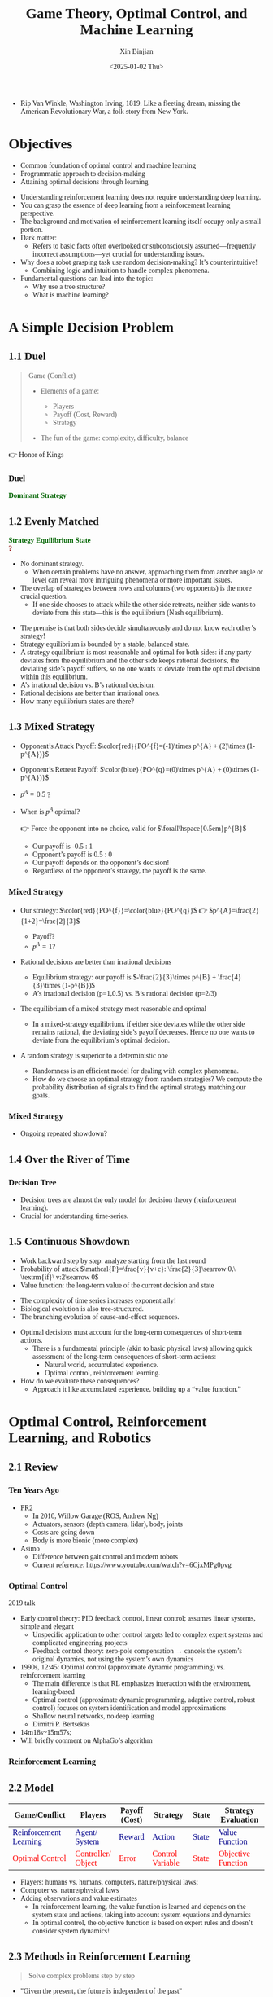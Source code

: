 :PROPERTIES:
:ID:       a52aa49d-d9d0-4b3f-ba2b-d5eced50e7c6
:END:
#+title: Game Theory, Optimal Control, and Machine Learning
#+AUTHOR: Xin Binjian
#+CREATOR: Xin Binjian
#+DATE:<2025-01-02 Thu>
#+STARTUP: latexpreview
#+OPTIONS: tex:t
#+OPTIONS: ^:{}
#+bind: org-export-publishing-directory "./exports"
#+DOWNLOAD_IMAGE_DIR:  '~/.org.d/mode/img'
#+OPTIONS: reveal_center:t reveal_progress:t reveal_history:t reveal_control:t
#+OPTIONS: reveal_mathjax:t reveal_rolling_links:t reveal_keyboard:t reveal_overview:t num:nil
#+REVEAL_MATHJAX_URL: https://cdnjs.cloudflare.com/ajax/libs/mathjax/3.2.2/es5/tex-svg-full.js
#+OPTIONS: reveal_width:1200 reveal_height:800
#+OPTIONS: toc:1
#+REVEAL_INIT_OPTIONS: transition: 'cube'
#+REVEAL_MARGIN: 0.005
#+REVEAL_MIN_SCALE: 0.01
#+REVEAL_MAX_SCALE: 2.5
#+REVEAL_THEME: sky
#+REVEAL_HLEVEL: 1
#+REVEAL_EXTRA_CSS: ./templates/drl101.css
#+REVEAL_PLUGINS: (highlight notes)
#+REVEAL_TITLE_SLIDE: ./templates/title_drl101_en.html
#+HTML_HEAD_EXTRA: <style> .figure p {text-align: center;}</style>
#+HTML_HEAD_EXTRA: <style>*{font-family: "LXGW WenKai Mono" !important}</style>
#+macro: color @@html:<font color="$1">$2</font>@@
#+MACRO: a @@html: <span class="fragment" data-fragment-index="$2">$1</span>@@
#+BEGIN_NOTES
  - Rip Van Winkle, Washington Irving, 1819. Like a fleeting dream, missing the American Revolutionary War, a folk story from New York.
#+END_NOTES

* Objectives

#+ATTR_REVEAL: :frag (appear)
- Common foundation of optimal control and machine learning
- Programmatic approach to decision-making
- Attaining optimal decisions through learning

#+BEGIN_NOTES
- Understanding reinforcement learning does not require understanding deep learning.
- You can grasp the essence of deep learning from a reinforcement learning perspective.
- The background and motivation of reinforcement learning itself occupy only a small portion.
- Dark matter:
  - Refers to basic facts often overlooked or subconsciously assumed—frequently incorrect assumptions—yet crucial for understanding issues.
- Why does a robot grasping task use random decision-making? It’s counterintuitive!
  - Combining logic and intuition to handle complex phenomena.
- Fundamental questions can lead into the topic:
  - Why use a tree structure?
  - What is machine learning?
#+END_NOTES

* A Simple Decision Problem
** 1.1 Duel

#+begin_quote
Game (Conflict)
#+ATTR_REVEAL: :frag (appear)
- Elements of a game:
  #+ATTR_REVEAL: :frag (appear)
  - Players
  - Payoff (Cost, Reward)
  - Strategy
- The fun of the game: complexity, difficulty, balance

#+end_quote

#+BEGIN_NOTES
  👉 Honor of Kings
#+END_NOTES

*** Duel
:PROPERTIES:
:REVEAL_DATA_TRANSITION: 'cube-in cube-out'
:END:

@@html:<div class="r-stack">@@
        @@html:<img class="fragment fade-out" data-fragment-index="0" src="img/drl101/dominated_fight_en.png" />@@
        @@html:<img class="fragment current-visible" data-fragment-index="0" src="img/drl101/dominated_fight0_en.png" />@@
        @@html:<img class="fragment current-visible" data-fragment-index="1" src="img/drl101/dominated_fight1_en.png" />@@
        @@html:<img class="fragment" data-fragment-index="2" src="img/drl101/dominated_fight2_en.png" />@@
@@html:</div>@@
@@html:<span class="fragment"; style="color:darkgreen; font-weight:bold"; data-fragment-index="2">@@Dominant Strategy@@html:</span>@@

#+BEGIN_COMMENT

@@html:<div style="text-align: center;">@@
@@html:<span class+"fragment fade-in"; data-fragment-index="3">@@
@@html:<span style="color:darkgreen;font-weight:bold;">优势策略</span>@@
@@html:</span>@@
@@html:</div>@@

@@html:<span class="fragment fade-in“; style="color:#0000FF; font-weight:bold"; data-fragment-index="2">@@优势策略@@html:</span>@@

 *** 对决
:PROPERTIES:
:REVEAL_DATA_TRANSITION: 'cube-in cube-out'
:END:
#+CAPTION[对决]:
#+NAME: 对决
#+ATTR_HTML: :alt  :title 对决 width 800px  :align right
#+attr_org: :width 600px
#+begin_src dot :file img/_generated/dominated_fight_en.png
digraph G {
    node1l [shape=none, margin=0, fontname="LXGW WenKai Mono", label=<
        <TABLE BORDER="0" CELLBORDER="0" CELLSPACING="0" CELLPADDING="0" WIDTH="300" HEIGHT="300">
            <TR>
                <TD WIDTH="100" HEIGHT="100" BGCOLOR="None"></TD>
                <TD WIDTH="100" HEIGHT="100" BGCOLOR="None">fight</TD>
                <TD WIDTH="100" HEIGHT="100" BGCOLOR="None">quit</TD>
            </TR>
            <TR>
                <TD WIDTH="100" HEIGHT="100" BGCOLOR="None">fight</TD>
                <TD WIDTH="100" HEIGHT="100" BORDER="1">1,-1</TD>
                <TD WIDTH="100" HEIGHT="100" BORDER="1">2,0</TD>
            </TR>
            <TR>
                <TD WIDTH="100" HEIGHT="100" BGCOLOR="None">quit</TD>
                <TD WIDTH="100" HEIGHT="100" BORDER="1">0,1</TD>
                <TD WIDTH="100" HEIGHT="100" BORDER="1">0,0</TD>
            </TR>
        </TABLE>
    >];
}
#+end_src

#+ATTR_REVEAL: :frag (appear)V
#+RESULTS[2449c2a972a9cacdd64c521f3637d10264d15bf1]: 对决
[[file:img/_generated/dominated_fight_en.png]]

#+BEGIN_NOTES
- 玩家:我方-横向-A;对手-纵向-B
- 策略:fight,quit
- 收益:左侧我方,右侧对手
- 代价:-1,奖励2
#+END_NOTES

 *** 对决
:PROPERTIES:
:REVEAL_DATA_TRANSITION: 'none'
:END:


#+CAPTION[对决0]:
#+NAME: 对决0
#+ATTR_HTML: :alt  :title 对决0 width 800px  :align right
#+attr_org: :width 600px
#+begin_src dot :file img/_generated/dominated_fight0_en.png
digraph G {
    node1 [shape=none, margin=0, fontname="LXGW WenKai Mono", label=<
        <TABLE BORDER="0" CELLBORDER="0" CELLSPACING="0" CELLPADDING="0" WIDTH="300" HEIGHT="300">
            <TR>
                <TD WIDTH="100" HEIGHT="100" BGCOLOR="None"></TD>
                <TD WIDTH="100" HEIGHT="100" BGCOLOR="None">fight</TD>
                <TD WIDTH="100" HEIGHT="100" BGCOLOR="None">quit</TD>
            </TR>
            <TR>
                <TD WIDTH="100" HEIGHT="100" BGCOLOR="None">fight</TD>
                <TD WIDTH="100" HEIGHT="100" BORDER="1">1,-1</TD>
                <TD WIDTH="100" HEIGHT="100" BORDER="1">2,<u><FONT COLOR="red">0</FONT></u></TD>
            </TR>
            <TR>
                <TD WIDTH="100" HEIGHT="100" BGCOLOR="None">quit</TD>
                <TD WIDTH="100" HEIGHT="100" BORDER="1">0,<u><FONT COLOR="red">1</FONT></u></TD>
                <TD WIDTH="100" HEIGHT="100" BORDER="1">0,0</TD>
            </TR>
        </TABLE>
    >];
}
#+end_src

#+RESULTS: 对决0
[[file:img/_generated/dominated_fight0.png]]


 *** 对决
:PROPERTIES:
:REVEAL_DATA_TRANSITION: 'none'
:END:

#+CAPTION[对决1]:
#+NAME: 对决1
#+ATTR_HTML: :alt  :title 对决1 width 800px  :align right
#+attr_org: :width 600px
#+begin_src dot :file img/_generated/dominated_fight1_en.png
digraph G {
    node1 [shape=none, margin=0, fontname="LXGW WenKai Mono", label=<
        <TABLE BORDER="0" CELLBORDER="0" CELLSPACING="0" CELLPADDING="0" WIDTH="300" HEIGHT="300">
            <TR>
                <TD WIDTH="100" HEIGHT="100" BGCOLOR="None"></TD>
                <TD WIDTH="100" HEIGHT="100" BGCOLOR="None">fight</TD>
                <TD WIDTH="100" HEIGHT="100" BGCOLOR="None">quit</TD>
            </TR>
            <TR>
                <TD WIDTH="100" HEIGHT="100" BGCOLOR="None">fight</TD>
                <TD WIDTH="100" HEIGHT="100" BORDER="1"><u><FONT COLOR="darkgreen">1</FONT></u>,-1</TD>
                <TD WIDTH="100" HEIGHT="100" BORDER="1"><u><FONT COLOR="darkgreen">2</FONT></u>,<u><FONT COLOR="red">0</FONT></u></TD>
            </TR>
            <TR>
                <TD WIDTH="100" HEIGHT="100" BGCOLOR="None">quit</TD>
                <TD WIDTH="100" HEIGHT="100" BORDER="1">0,<u><FONT COLOR="red">1</FONT></u></TD>
                <TD WIDTH="100" HEIGHT="100" BORDER="1">0,0</TD>
            </TR>
        </TABLE>
    >];
}
#+end_src

#+RESULTS: 对决1
[[file:img/_generated/dominated_fight1_en.png]]

 *** 优势策略
:PROPERTIES:
:REVEAL_DATA_TRANSITION: 'none'
:END:

#+CAPTION[对决2]:
#+NAME: 对决2
#+ATTR_HTML: :alt  :title 对决2 width 800px  :align right
#+attr_org: :width 600px
#+begin_src dot :file img/_generated/dominated_fight2_en.png :cache yes
digraph G {
    node1 [shape=none, margin=0, fontname="LXGW WenKai Mono", label=<
        <TABLE BORDER="0" CELLBORDER="0" CELLSPACING="0" CELLPADDING="0" WIDTH="300" HEIGHT="300">
            <TR>
                <TD WIDTH="100" HEIGHT="100" BGCOLOR="None"></TD>
                <TD WIDTH="100" HEIGHT="100" BGCOLOR="None">fight</TD>
                <TD WIDTH="100" HEIGHT="100" BGCOLOR="None">quit</TD>
            </TR>
            <TR>
                <TD WIDTH="100" HEIGHT="100" BGCOLOR="None"><u><font color="darkgreen">fight</font></u></TD>
                <TD WIDTH="100" HEIGHT="100" BGCOLOR="lightgreen" BORDER="1"><u><FONT COLOR="darkgreen">1</FONT></u>,-1</TD>
                <TD WIDTH="100" HEIGHT="100" BGCOLOR="lightgreen" BORDER="1"><u><FONT COLOR="darkgreen">2</FONT></u>,<u><FONT COLOR="red">0</FONT></u></TD>
            </TR>
            <TR>
                <TD WIDTH="100" HEIGHT="100" BGCOLOR="None">quit</TD>
                <TD WIDTH="100" HEIGHT="100" BORDER="1">0,<u><FONT COLOR="red">1</FONT></u></TD>
                <TD WIDTH="100" HEIGHT="100" BORDER="1">0,0</TD>
            </TR>
        </TABLE>
    >];
}
#+end_src
#+RESULTS[addb2dfd97f146f2402e5e559581020c7d5b3d18]: 对决2
[[file:img/_generated/dominated_fight2_en.png]]

#+end_comment

** 1.2 Evenly Matched
:PROPERTIES:
:REVEAL_DATA_TRANSITION: 'cube-in cube-out'
:END:

@@html:<div class="r-stack">@@
        @@html:<img class="fragment fade-out data-fragment-index="0" src="img/drl101/ne_en.png" />@@
        @@html:<img class="fragment current-visible" data-fragment-index="0" src="img/drl101/ne1_en.png" />@@
        @@html:<img class="fragment current-visible" data-fragment-index="1" src="img/drl101/ne2_en.png" />@@
        @@html:<img class="fragment" data-fragment-index="2" src="img/drl101/ne3_en.png" />@@
        @@html:<img class="fragment" data-fragment-index="4" src="img/drl101/mixed1_en.png" style="height:400px" />@@
@@html:</div>@@
@@html:<span class="fragment"; style="color:darkgreen; font-weight:bold"; data-fragment-index="2">@@Strategy Equilibrium State@@html:</span>@@
@@html:<div class="fragment"; style="color:darkred; font-weight:bold"; data-fragment-index="3">@@?@@html:</div>@@

#+BEGIN_NOTES
- No dominant strategy.
  - When certain problems have no answer, approaching them from another angle or level can reveal more intriguing phenomena or more important issues.
- The overlap of strategies between rows and columns (two opponents) is the more crucial question.
  - If one side chooses to attack while the other side retreats, neither side wants to deviate from this state—this is the equilibrium (Nash equilibrium).
#+END_NOTES

#+BEGIN_NOTES
- The premise is that both sides decide simultaneously and do not know each other’s strategy!
- Strategy equilibrium is bounded by a stable, balanced state.
- A strategy equilibrium is most reasonable and optimal for both sides: if any party deviates from the equilibrium and the other side keeps rational decisions, the deviating side’s payoff suffers, so no one wants to deviate from the optimal decision within this equilibrium.
- A’s irrational decision vs. B’s rational decision.
- Rational decisions are better than irrational ones.
- How many equilibrium states are there?
#+END_NOTES

#+begin_comment

 *** 势均力敌
:PROPERTIES:
:REVEAL_DATA_TRANSITION: 'none'
:END:
#+CAPTION[技术进步]: 势均力敌
#+NAME: 势均力敌
#+ATTR_HTML: :alt  :title 势均力敌 width 800px  :align right
#+attr_org: :width 600px
#+begin_src dot :file img/_generated/ne_en.png :cache yes
digraph G {
    node1 [shape=none, margin=0, fontname="LXGW WenKai Mono", label=<
        <TABLE BORDER="0" CELLBORDER="0" CELLSPACING="0" CELLPADDING="0" WIDTH="300" HEIGHT="300">
            <TR>
                <TD WIDTH="100" HEIGHT="100" BGCOLOR="None"></TD>:w;
                <TD WIDTH="100" HEIGHT="100" BGCOLOR="None">fight</TD>
                <TD WIDTH="100" HEIGHT="100" BGCOLOR="None">quit</TD>
            </TR>
            <TR>
                <TD WIDTH="100" HEIGHT="100" BGCOLOR="None">fight</TD>
                <TD WIDTH="100" HEIGHT="100" BORDER="1">-1,-1</TD>
                <TD WIDTH="100" HEIGHT="100" BORDER="1">2,0</TD>
            </TR>
            <TR>
                <TD WIDTH="100" HEIGHT="100" BGCOLOR="None">quit</TD>
                <TD WIDTH="100" HEIGHT="100" BORDER="1">0,2</TD>
                <TD WIDTH="100" HEIGHT="100" BORDER="1">0,0</TD>
            </TR>
        </TABLE>
    >];
}
#+end_src

#+RESULTS[7b778aa5c69ed2026c2fd7acecfcb3a9d1bc5063]: 势均力敌
[[file:img/_generated/ne_en.png]]

 *** 势均力敌
:PROPERTIES:
:REVEAL_DATA_TRANSITION: 'none'
:END:

#+CAPTION[技术进步]: 势均力敌1
#+NAME: 势均力敌1
#+ATTR_HTML: :alt  :title 势均力敌1 width 800px  :align right
#+attr_org: :width 600px
#+begin_src dot :file img/_generated/ne1_en.png :cache yes
digraph G {
    node1 [shape=none, margin=0, fontname="LXGW WenKai Mono", label=<
        <TABLE BORDER="0" CELLBORDER="0" CELLSPACING="0" CELLPADDING="0" WIDTH="300" HEIGHT="300">
            <TR>
                <TD WIDTH="100" HEIGHT="100" BGCOLOR="None"></TD>
                <TD WIDTH="100" HEIGHT="100" BGCOLOR="None">fight</TD>
                <TD WIDTH="100" HEIGHT="100" BGCOLOR="None">quit</TD>
            </TR>
            <TR>
                <TD WIDTH="100" HEIGHT="100" BGCOLOR="None">fight</TD>
                <TD WIDTH="100" HEIGHT="100" BORDER="1">-1,-1</TD>
                <TD WIDTH="100" HEIGHT="100" BORDER="1">2,<u><FONT COLOR="red">0</FONT></u></TD>
            </TR>
            <TR>
                <TD WIDTH="100" HEIGHT="100" BGCOLOR="None">quit</TD>
                <TD WIDTH="100" HEIGHT="100" BORDER="1">0,<u><FONT COLOR="red">2</FONT></u></TD>
                <TD WIDTH="100" HEIGHT="100" BORDER="1">0,0</TD>
            </TR>
        </TABLE>
    >];
}
#+end_src

#+RESULTS[7626c04c7f9bd1a2a8499bc9b74bcdf6b33b866a]: 势均力敌1
[[file:img/_generated/ne1_en.png]]

 *** 势均力敌
:PROPERTIES:
:REVEAL_DATA_TRANSITION: 'none'
:END:

#+CAPTION[技术进步]: 势均力敌2
#+NAME: 势均力敌2
#+ATTR_HTML: :alt  :title 势均力敌2 width 800px  :align right
#+attr_org: :width 600px
#+begin_src dot :file img/_generated/ne2_en.png :cache yes
digraph G {
    node1 [shape=none, margin=0, fontname="LXGW WenKai Mono", label=<
        <TABLE BORDER="0" CELLBORDER="0" CELLSPACING="0" CELLPADDING="0" WIDTH="300" HEIGHT="300">
            <TR>
                <TD WIDTH="100" HEIGHT="100" BGCOLOR="None"></TD>
                <TD WIDTH="100" HEIGHT="100" BGCOLOR="None">fight</TD>
                <TD WIDTH="100" HEIGHT="100" BGCOLOR="None">quit</TD>
            </TR>
            <TR>
                <TD WIDTH="100" HEIGHT="100" BGCOLOR="None">fight</TD>
                <TD WIDTH="100" HEIGHT="100" BORDER="1">-1,-1</TD>
                <TD WIDTH="100" HEIGHT="100" BORDER="1"><u><FONT COLOR="darkgreen">2</FONT></u>,<u><FONT COLOR="red">0</FONT></u></TD>
            </TR>
            <TR>
                <TD WIDTH="100" HEIGHT="100" BGCOLOR="None">quit</TD>
                <TD WIDTH="100" HEIGHT="100" BORDER="1"><u><FONT COLOR="darkgreen">0</FONT></u>,<u><FONT COLOR="red">2</FONT></u></TD>
                <TD WIDTH="100" HEIGHT="100" BORDER="1">0,0</TD>
            </TR>
        </TABLE>
    >];
}
#+end_src

#+RESULTS[f9aa49ca8e5f6d979f3912aa1940b9545020661e]: 势均力敌2
[[file:img/_generated/ne2_en.png]]





 *** 策略均衡
:PROPERTIES:
:REVEAL_DATA_TRANSITION: 'none-in cube-out'
:END:

#+CAPTION[纳什均衡]: 纳什均衡
#+NAME: 势均力敌3
#+ATTR_HTML: :alt  :title 势均力敌3 width 800px  :align right
#+attr_org: :width 600px
#+begin_src dot :file img/_generated/ne3_en.png :cache yes
digraph G {
    node1 [shape=none, margin=0, fontname="LXGW WenKai Mono", label=<
        <TABLE BORDER="0" CELLBORDER="0" CELLSPACING="0" CELLPADDING="0" WIDTH="300" HEIGHT="300">
            <TR>
                <TD WIDTH="100" HEIGHT="100" BGCOLOR="None"></TD>
                <TD WIDTH="100" HEIGHT="100" BGCOLOR="None">fight</TD>
                <TD WIDTH="100" HEIGHT="100" BGCOLOR="None">quit</TD>
            </TR>
            <TR>
                <TD WIDTH="100" HEIGHT="100" BGCOLOR="None">fight</TD>
                <TD WIDTH="100" HEIGHT="100" BORDER="1">-1,-1</TD>
                <TD WIDTH="100" HEIGHT="100" BGCOLOR="lightgreen" BORDER="1"><u><FONT COLOR="darkgreen">2</FONT></u>,<u><FONT COLOR="red">0</FONT></u></TD>
            </TR>
            <TR>
                <TD WIDTH="100" HEIGHT="100" BGCOLOR="None">quit</TD>
                <TD WIDTH="100" HEIGHT="100" BGCOLOR="lightgreen" BORDER="1"><u><FONT COLOR="darkgreen">0</FONT></u>,<u><FONT COLOR="red">2</FONT></u></TD>
                <TD WIDTH="100" HEIGHT="100" BORDER="1">0,0</TD>
            </TR>
        </TABLE>
    >];
}
#+end_src

#+RESULTS[287fa2d2d9ce888e387cae9c6914f0a138e0ede9]: 势均力敌3
[[file:img/_generated/ne3_en.png]]

  #+BEGIN_NOTES
   - 前提条件是同时决策,不知道对方的策略!
   - 策略均衡限于稳定的平衡状态
   - 策略均衡是对双方最合理的最优状态：任何一方偏离均衡状态，而另一方保持理性决策，都会导致偏离方收益受损，所以没有任何一方愿意偏离均衡状态下的最优决策
   - A 非理性决策 vs B 理性决策
   - 理性决策优于非理性决策
  #+END_NOTES

#+end_comment



** 1.3 Mixed Strategy
:PROPERTIES:
:REVEAL_DATA_TRANSITION: 'cube-in none-out'
:END:
#+NAME: Mixed Strategy
#+ATTR_HTML: :alt  :title Mixed Strategy :width 300px  :align center
#+attr_org: :width 300px :align left
[[./img/drl101/mixed1_en.png]]

#+ATTR_REVEAL: :frag (appear)
- Opponent’s Attack Payoff: $\color{red}{PO^{f}=(-1)\times p^{A} + (2)\times (1-p^{A})}$
- Opponent’s Retreat Payoff: $\color{blue}{PO^{q}=(0)\times p^{A} + (0)\times (1-p^{A})}$
- $p^{A}=0.5$ ?
- When is $p^A$ optimal?
  #+ATTR_REVEAL: :frag (appear)
  👉 Force the opponent into no choice, valid for $\forall\hspace{0.5em}p^{B}$

  #+BEGIN_NOTES
  - Our payoff is -0.5 : 1
  - Opponent’s payoff is 0.5 : 0
  - Our payoff depends on the opponent’s decision!
  - Regardless of the opponent’s strategy, the payoff is the same.
  #+END_NOTES

*** Mixed Strategy
:PROPERTIES:
:REVEAL_DATA_TRANSITION: 'none'
:END:

#+ATTR_HTML: :alt  :title Mixed Strategy :width 300px  :align center
#+attr_org: :width 300px :align left
[[./img/drl101/mixed1_en.png]]

#+ATTR_REVEAL: :frag (appear)
- Our strategy: $\color{red}{PO^{f}}=\color{blue}{PO^{q}}$ 👉 $p^{A}=\frac{2}{1+2}=\frac{2}{3}$
  #+ATTR_REVEAL: :frag (appear)
  - Payoff?
  - $p^{A}=1$?
- Rational decisions are better than irrational decisions
  #+BEGIN_NOTES
  - Equilibrium strategy: our payoff is $-\frac{2}{3}\times p^{B} + \frac{4}{3}\times (1-p^{B})$
  - A’s irrational decision (p=1,0.5) vs. B’s rational decision (p=2/3)
  #+END_NOTES
- The equilibrium of a mixed strategy most reasonable and optimal
  #+BEGIN_NOTES
   - In a mixed-strategy equilibrium, if either side deviates while the other side remains rational, the deviating side’s payoff decreases. Hence no one wants to deviate from the equilibrium’s optimal decision.
  #+END_NOTES
- A random strategy is superior to a deterministic one
  #+BEGIN_NOTES
   - Randomness is an efficient model for dealing with complex phenomena.
   - How do we choose an optimal strategy from random strategies? We compute the probability distribution of signals to find the optimal strategy matching our goals.
  #+END_NOTES

*** Mixed Strategy
:PROPERTIES:
:REVEAL_DATA_TRANSITION: 'none-in cube-out'
:END:

#+ATTR_HTML: :alt  :title Mixed Strategy width 300px  :align center
#+attr_org: :width 400px :align left
[[./img/drl101/mixed1_en.png]]

- Ongoing repeated showdown?

** 1.4 Over the River of Time

*** Decision Tree
:PROPERTIES:
:REVEAL_DATA_TRANSITION: 'cube-in none-out'
:END:
#+REVEAL_HTML: <div class="gridded_frame_with_columns">
     #+REVEAL_HTML: <div class="one_of_2_columns">
        @@html:<div class="r-stack">@@
         @@html:<img class="fragment fade-out data-fragment-index="0" src="img/drl101/mixed1_en.png" />@@
         @@html:<img class="fragment current-visible" data-fragment-index="0" src="img/drl101/flat_tree.png" />@@
         @@html:<img class="fragment" data-fragment-index="1" src="img/drl101/flat_tree2.png" />@@
        @@html:</div>@@
     #+REVEAL_HTML: </div>
     #+REVEAL_HTML: <div class="one_of_2_columns">
        @@html:<div class="r-stack">@@
         @@html:<img class="fragment fade-out data-fragment-index="2" src="img/drl101/tree.png" />@@
         @@html:<img class="fragment" data-fragment-index="2" src="img/drl101/flat_tree3.png" />@@
        @@html:</div>@@
     #+REVEAL_HTML: </div>
#+REVEAL_HTML: </div>

#+BEGIN_NOTES
- Decision trees are almost the only model for decision theory (reinforcement learning).
- Crucial for understanding time-series.
#+END_NOTES

** 1.5 Continuous Showdown
:PROPERTIES:
:REVEAL_DATA_TRANSITION: 'none-in cube-out'
:END:

@@html:<div class="r-stack">@@
        @@html:<img class="fragment fade-out data-fragment-index="0" src="img/drl101/tree21.png" />@@
        @@html:<img class="fragment current-visible" data-fragment-index="0" src="img/drl101/tree3.png" />@@
        @@html:<img class="fragment" data-fragment-index="1" src="img/drl101/tree4.png" />@@
@@html:</div>@@

#+ATTR_REVEAL: :frag (appear)
- Work backward step by step: analyze starting from the last round
- Probability of attack $\mathcal{P}=\frac{v}{v+c}: \frac{2}{3}\searrow 0,\ \textrm{if}\ v:2\searrow 0$
- Value function: the long-term value of the current decision and state

#+BEGIN_NOTES
- The complexity of time series increases exponentially!
- Biological evolution is also tree-structured.
- The branching evolution of cause-and-effect sequences.
#+END_NOTES

#+BEGIN_NOTES
- Optimal decisions must account for the long-term consequences of short-term actions.
  - There is a fundamental principle (akin to basic physical laws) allowing quick assessment of the long-term consequences of short-term actions:
    - Natural world, accumulated experience.
    - Optimal control, reinforcement learning.
- How do we evaluate these consequences?
  - Approach it like accumulated experience, building up a “value function.”
#+END_NOTES


* Optimal Control, Reinforcement Learning, and Robotics
** 2.1 Review
*** Ten Years Ago

#+REVEAL_HTML: <div class="gridded_frame_with_columns">
     #+REVEAL_HTML: <div class="one_of_2_columns">
        #+attr_org: :width 300px :align left
        #+REVEAL_HTML: <iframe title="PR2" width="600" height="450" src="https://www.youtube.com/embed/gYqfa-YtvW4" frameborder="0" allow="fullscreen; autoplay" allowfullscreen muted></iframe>
        #+REVEAL_HTML: <figcaption>PR2</figcatption>
     #+REVEAL_HTML: </div>
     #+REVEAL_HTML: <div class="one_of_2_columns">
        #+attr_org: :width 300px :align left
        #+REVEAL_HTML: <iframe title="ASIMO" width="600" height="450" src="https://www.youtube.com/embed/xjXUyLAHR1E" frameborder="0" allow="fullscreen; autoplay" allowfullscreen muted></iframe>
        #+REVEAL_HTML: <figcaption>ASIMO</figcatption>
     #+REVEAL_HTML: </div>
#+REVEAL_HTML: </div>

#+BEGIN_NOTES
- PR2
  - In 2010, Willow Garage (ROS, Andrew Ng)
  - Actuators, sensors (depth camera, lidar), body, joints
  - Costs are going down
  - Body is more bionic (more complex)
- Asimo
  - Difference between gait control and modern robots
  - Current reference: https://www.youtube.com/watch?v=6CjxMPg0pvg
#+END_NOTES

*** Optimal Control

#+REVEAL_HTML: <iframe width="1024" height="576" src="https://www.youtube.com/embed/OmpzeWym7HQ#t=12m45s" frameborder="0" allow="fullscreen; autoplay" allowfullscreen muted></iframe>
#+REVEAL_HTML: <figcaption>John Tsitsiklis (OG)</figcatption>
#+BEGIN_NOTES
2019 talk
- Early control theory: PID feedback control, linear control; assumes linear systems, simple and elegant
  - Unspecific application to other control targets led to complex expert systems and complicated engineering projects
  - Feedback control theory: zero-pole compensation → cancels the system’s original dynamics, not using the system’s own dynamics
- 1990s, 12:45: Optimal control (approximate dynamic programming) vs. reinforcement learning
  - The main difference is that RL emphasizes interaction with the environment, learning-based
  - Optimal control (approximate dynamic programming, adaptive control, robust control) focuses on system identification and model approximations
  - Shallow neural networks, no deep learning
  - Dimitri P. Bertsekas
- 14m18s~15m57s;
- Will briefly comment on AlphaGo’s algorithm
#+END_NOTES

*** Reinforcement Learning
#+REVEAL_HTML: <div class="gridded_frame_with_columns">
     #+REVEAL_HTML: <div class="one_of_2_columns">
        #+ATTR_HTML: :alt  :title Year_Of_RL width 400px  :align center
        #+attr_org: :width 300px :align left
        [[./img/drl101/jim_fan.png]]
        #+REVEAL_HTML: <figcaption>2025: The Year of Reinforcement Learning</figcatption>
     #+REVEAL_HTML: </div>
     #+REVEAL_HTML: <div class="one_of_2_columns">
        #+ATTR_HTML: :alt  :title R1 width 400px  :align center
        #+attr_org: :width 300px :align left
        [[./img/drl101/deepseek_r1_arxiv.png]]
        #+REVEAL_HTML: <figcaption>DeepSeek R1</figcatption>
     #+REVEAL_HTML: </div>
#+REVEAL_HTML: </div>

** 2.2 Model
#+ATTR_HTML: :border 2 :class noboldheader
| Game/Conflict                                       | @@html:Players@@                                          | Payoff @@html:<br>@@(Cost)                           | Strategy                                          | State                                            | Strategy Evaluation                                                      |
|-----------------------------------------------------|-----------------------------------------------------------|------------------------------------------------------|----------------------------------------------------|--------------------------------------------------|-------------------------------------------------------------------------|
| {{{a(<font color=darkblue>Reinforcement Learning</font>,1)}}} | {{{a(<font color=darkblue>Agent/<br>System</font>,1)}}} | {{{a(<font color=darkblue>Reward</font>,1)}}} | {{{a(<font color=darkblue>Action</font>,1)}}}     | {{{a(<font color=darkblue>State</font>,1)}}}     | {{{a(<font color=darkblue>Value Function</font>,1)}}}          |
| {{{a(<font color=red>Optimal Control</font>,2)}}}             | {{{a(<font color=red>Controller/<br>Object</font>,2)}}}  | {{{a(<font color=red>Error</font>,2)}}}    | {{{a(<font color=red>Control Variable</font>,2)}}} | {{{a(<font color=red>State</font>,2)}}}          | {{{a(<font color=red>Objective Function</font>,2)}}}                  |

#+BEGIN_NOTES
  - Players: humans vs. humans, computers, nature/physical laws;
  - Computer vs. nature/physical laws
  - Adding observations and value estimates
    - In reinforcement learning, the value function is learned and depends on the system state and actions, taking into account system equations and dynamics
    - In optimal control, the objective function is based on expert rules and doesn’t consider system dynamics!
#+END_NOTES

#+ATTR_REVEAL: :frag (appear)
#+attr_html: :alt :title Reinforcement Learning Model :width 750pix :align center
#+NAME: Reinforcement Learning Model
#+attr_org: :width 300px :align left
[[./img/drl101/rl_model_en.png]]

** 2.3 Methods in Reinforcement Learning
#+ATTR_REVEAL: :frag (appear)
#+begin_quote
Solve complex problems step by step
#+end_quote
  #+ATTR_REVEAL: :frag (appear)
  - "Given the present, the future is independent of the past"
    #+ATTR_REVEAL: :frag (appear)
    👉 Markov Decision Process
  - Complex problems can be decomposed into subproblems
    #+ATTR_REVEAL: :frag (appear)
    👉 Dynamic Programming
  - Estimate the values of states and actions from fragmented experiences
    #+ATTR_REVEAL: :frag (appear)
    👉 Bellman Equation
#+BEGIN_NOTES
  - Understanding the concept is more important than memorizing its name
  - Dynamic programming is the mainstream classical concept and the foundation of optimal control
  - The shortest path from A to B can be divided into two stages, A to C and C to B: if the path from C to B is shortest, then you only need to solve the subproblem from A to C!
#+END_NOTES

*** Rational Decision Making
#+ATTR_REVEAL: :frag (appear)
#+begin_quote
- Algorithms embody rational decision making
- Rational decisions serve as a counterstrategy against irrational decisions
#+end_quote

#+BEGIN_NOTES
  - AlphaGo is very hard to beat; humans are hard to beat by machines: perfect memory, pure rationality, efficient execution, and replicable behavior
  - There is no predetermined purpose
  - Jeff Hinton’s warning
  - Originally, reinforcement learning was a relatively obscure area in AI; its biggest difference from optimal control is the incorporation of learning.
    - Why has it become mainstream in AI and robotics since 2016? --> Deep Learning.
    - How to combine the two? Sampling! Learning from fragmented experiences.
#+END_NOTES

** 2.4 Learning from Fragmented Experiences

*** Random Sampling
:PROPERTIES:
:REVEAL_DATA_TRANSITION: 'cube-in cube-out'
:END:

@@html:<div class="r-stack">@@
        @@html:<img class="fragment fade-out" data-fragment-index="0" src="img/drl101/tree_sample0.png" />@@
        @@html:<img class="fragment current-visible" data-fragment-index="0" src="img/drl101/tree_sample.png" />@@
        @@html:<img class="fragment current-visible" data-fragment-index="1" src="img/drl101/tree_sample1.png" />@@
        @@html:<img class="fragment current-visible" data-fragment-index="2" src="img/drl101/tree_sample2.png" />@@
        @@html:<img class="fragment" data-fragment-index="3" src="img/drl101/tree_sample3.png" />@@
@@html:</div>@@

*** Advantages of Random Sampling

#+attr_html: :alt :title Random Decision Sampling :width 500pix :align center
#+NAME: Random Decision Sampling
#+attr_org: :width 300px
[[./img/drl101/tree_sample1.png]]

#+ATTR_REVEAL: :frag (appear)
- Real data
  #+ATTR_REVEAL: :frag (appear)
  - Modeling complexity is too high
- Complex functions/distributions:
  #+ATTR_REVEAL: :frag (appear)
  - Nonlinear
  - Time-varying and non-stationary processes
- Natural laws
- An efficient way to tackle complex problems
- Allows learning from fragmented experiences
#+BEGIN_NOTES
- Rolling dice is often the most efficient learning method in complex, random environments
- Deterministic mathematical problems can often be solved in an elegant and efficient way using probabilistic methods (combinatorics)
#+END_NOTES

*** Optimal Control vs. Reinforcement Learning

#+REVEAL_HTML: <div class="gridded_frame_with_columns">
     #+REVEAL_HTML: <div class="one_of_2_columns">
     @@html:<div class="r-stack">@@
        @@html:<img class="fragment" data-fragment-index="0" src="img/drl101/hiking.jpg" height="400px"/>@@
     @@html:</div>@@
     @@html:<div class="r-stack">@@
        @@html:<div class="centered"><span class="fragment" data-fragment-index="0">@@Optimal Control@@html:</span></div>@@
     @@html:</div>@@
     #+REVEAL_HTML: </div>
     #+REVEAL_HTML: <div class="one_of_2_columns">
     @@html:<div class="r-stack">@@
        @@html:<img class="fragment current-visible" data-fragment-index="1" src="img/drl101/surfing.jpg" height="400px"/>@@
        @@html:<img class="fragment" data-fragment-index="2" src="img/drl101/skateboarding.jpg" height="400px"/>@@
     @@html:</div>@@
     @@html:<div class="r-stack">@@
        @@html:<div class="centered"><span class="fragment current-visible" data-fragment-index="1">@@Reinforcement Learning@@html:</span></div>@@
        @@html:<div class="centered"><span class="fragment" data-fragment-index="2">@@Robot Reinforcement Learning@@html:</span></div>@@
     @@html:</div>@@
     #+REVEAL_HTML: </div>
#+REVEAL_HTML: </div>

** 2.5 Model Complexity

*** AlphaGo’s State and Decision Tree
#+attr_html: :alt :title AlphaGo Decision Tree :width 800pix :align center
#+NAME: AlphaGo Decision Tree
#+attr_org: :width 300px
[[./img/drl101/MCTS-in-AlphaGo.png]]

#+ATTR_REVEAL: :frag (appear)
- Value: can be interpreted as the win rate
*** AlphaGo’s State and Decision Tree
#+attr_html: :alt :title AlphaGo Decision Tree :width 800pix :align center
#+NAME: AlphaGo Decision Tree
#+attr_org: :width 300px
[[./img/drl101/alphago_mcts.png]]

*** AlphaGo’s Complexity

#+ATTR_REVEAL: :frag (appear)
- All positions (observations): $3^{{19}^2}\approx 1.74\times 10^{172}$, with $1.20\%$ legal moves
- Approximately ~200 moves per game, with an average of ~$3\times 10^{511}$ different games
- Theoretically, the maximum number of moves is $10^{48}$, with the number of different games ranging from $10^{10^{48}}$ to $10^{10^{171}}$
- Number of atoms in the observable universe: $10^{80}$
  #+ATTR_REVEAL: :frag (appear)
  👉  Neural Networks
#+BEGIN_NOTES
 - Number of atoms: Eddington number
 - Learning from complete but partial experience: learning from fragments of games and accumulating experience
 - Learning from incomplete experience: online learning, where learning happens concurrently with gameplay
 - It has been solved—a truly awe-inspiring achievement!
   - A summary of human wisdom and experience: offense and defense, formations, life-and-death, endgame, coordination, overall situation, techniques, and tactics
   - Efforts to summarize human experience using feature methods cannot compete with AlphaGo
 - The bitter lessons of artificial intelligence
#+END_NOTES

*** The State and Complexity of a Bipedal Robot

#+REVEAL_HTML: <div class="gridded_frame_with_columns">
     #+REVEAL_HTML: <div class="one_of_2_columns">
        #+REVEAL_HTML: <iframe width="600" height="450" src="https://www.youtube.com/embed/0OUavEtbt2E#t=6m03s" frameborder="0" allow="fullscreen; autoplay" allowfullscreen muted></iframe>
        #+REVEAL_HTML: <figcaption>Cassie Model</figcatption>
        #+BEGIN_NOTES
          - Another example of embodied intelligence: Cassie, a bipedal robot
          - 5m57s~6m27s, 7m08s~8:45s:
            - Inertia/mass matrix is positive definite, exhibiting high complexity
            - The system’s state and dynamics, and the policy (controller)
            - Objectives (payoff, control trajectory) and strategy evaluation (player)
          - Complexity:
            - Dynamic systems with long-term influence of control variables
            - Partial observability/randomness
            - Nonlinearity
            - Legged robots are underactuated systems,
              - Deliberately so; they are harder to control but more natural and energy-efficient. A natural gait is the optimal control solution—moving with minimal energy in an economical manner (the way control variables affect state variables)!
        #+END_NOTES
     #+REVEAL_HTML: </div>
     #+REVEAL_HTML: <div class="one_of_2_columns">
        #+ATTR_REVEAL: :frag (appear)
        - Methods for controlling complex objects:
          #+ATTR_REVEAL: :frag (appear)
          - Optimal control
            #+BEGIN_NOTES
            - Lagrangian mechanics: force/torque → action; the time integral of energy (kinetic and potential) changes; force/energy variations produce motion
            - Principle of steady-state action (motion follows energy equilibrium, conservation): every system’s dynamics follows a unique path
            - Since the 1990s, two approaches have emerged
            - There is no simple, magical method for handling complex phenomena—it requires significant computational resources and the key is how to apply them: either for system identification or for stepwise digestion of fragmented experience data
            - Optimal control, via approximate dynamic programming (Approximate DP): it uses precise environmental and dynamic models to capture the primary contradictions; however, its drawbacks include specificity to the model, being tailored for particular scenarios (difficult to generalize), and poor robustness against disturbances
            #+END_NOTES
          #+ATTR_REVEAL: :frag (appear)
          - Reinforcement learning
            #+BEGIN_NOTES
            - Uses random and probabilistic models to learn in a manner similar to how nature and humans solve problems
            - The system’s state and policy are obtained through learning
            - Why is reinforcement learning effective in handling complex problems?
            #+END_NOTES
        - How to learn?
          #+BEGIN_NOTES
          - Primarily due to breakthroughs in deep learning
          - In practice, complex system dynamics are learned from fragmented experiences
          - Evaluation of complex value functions and policies is achieved!
          #+END_NOTES
     #+REVEAL_HTML: </div>
#+REVEAL_HTML: </div>

** 2.6 Machine Learning for Robotics
#+ATTR_REVEAL: :frag (appear)
- Each demonstration is a path on the decision tree
- Data density obtained through random sampling
- Experiences of success and failure
#+BEGIN_NOTES
  - Reinforcement learning training
  - Covering observation data distributions specific to functionalities
  - Paths representing success or failure
#+END_NOTES

*** The Role of Simulation
:PROPERTIES:
:REVEAL_DATA_TRANSITION: 'cube-in cube-cout'
:END:

#+REVEAL_HTML: <div class="gridded_frame_with_columns">
     #+REVEAL_HTML: <div class="one_of_3_columns">
        #+ATTR_HTML: :alt  :title  :width 400pix  :align center
        #+attr_org: :width 400px :align left
        #+CAPTION: Grasp
        #+NAME: pick
        [[https://developer-blogs.nvidia.com/wp-content/uploads/2022/07/image16.gif]]
     #+REVEAL_HTML: </div>
     #+REVEAL_HTML: <div class="one_of_3_columns">
        #+ATTR_HTML: :alt  :title tree :width 400pix  :align center
        #+attr_org: :width 400px :align left
        #+CAPTION: Position
        #+NAME: position
        [[https://developer-blogs.nvidia.com/wp-content/uploads/2022/07/image5-1.gif]]
     #+REVEAL_HTML: </div>
     #+REVEAL_HTML: <div class="one_of_3_columns">
        #+ATTR_HTML: :alt  :title tree :width 400pix  :align center
        #+attr_org: :width 400px :align left
        #+CAPTION: Operation
        #+NAME: operation
        [[https://developer-blogs.nvidia.com/wp-content/uploads/2022/07/image6.gif]]
     #+REVEAL_HTML: </div>
#+REVEAL_HTML: </div>

*** Simulation Data for Training
#+CAPTION[robot learning]: training dataset generation
#+REVEAL_HTML: <iframe width="640" height="360" src="https://www.youtube.com/embed/OAZrBYCLnaA" frameborder="0" allow="fullscreen; autoplay" allowfullscreen muted></iframe>
#+REVEAL_HTML: <figcaption>Nvidia Isaac Sim</figcatption>
#+BEGIN_NOTES
  - 15:24 ~ 16:57
  - ACRONYM: Nvidia FLEX
  - Imagine describing it in a modeling framework
  - Skill requirements for application engineers: may not necessarily include programming
#+END_NOTES

*** Algorithms for Robot Learning

#+ATTR_REVEAL: :frag (appear)
- Data
  #+ATTR_REVEAL: :frag (appear)
  - Sources: online/offline/(simulation)
  - Pre-training (foundation models such as GPT)
  - Data paradigms (training planning/data/diversity construction)
- Learning Models
  #+ATTR_REVEAL: :frag (appear)
  - Robustness
  - Diversity
#+BEGIN_NOTES
  - Learning models: representational learning, neural networks
  - Data is extremely important
    - Online/offline
    - Pre-training (foundation models like GPT)
      - The foundation model provides common sense and fundamental reasoning ability; cross-domain learning (e.g., autonomous driving experience can benefit humanoid robotics performance)
    - Data diversity is crucial; multimodal robot data is more significant: training the same model can improve average performance by over 50%
  - Efficient learning models can capture complex behavioral patterns (multimodal)
#+END_NOTES

** 2.7 Understanding AlphaGo

*** AlphaGo System Architecture
:PROPERTIES:
:REVEAL_DATA_TRANSITION: 'cube-in none-out'
:END:

#+attr_html: :alt :title AlphaGo Neural Network :width 600pix :align center
#+NAME: AlphaGo Neural Network
#+attr_org: :width 300px
[[./img/drl101/alphago_nn.png]]

#+ATTR_REVEAL: :frag (appear)
- Learning from fragmented experiences
  #+ATTR_REVEAL: :frag (appear)
  - Accumulation of partial experiences
    - 👉 Neural Networks
  - Aggregation of incomplete experiences
    - 👉 Online Learning
- Randomness and probability are effective models for addressing complexity
  #+ATTR_REVEAL: :frag (appear)
  - Value network: a simple win-rate lookup table
#+BEGIN_NOTES
- One can complete a game and then learn from it
- It is possible to learn while playing (temporal difference learning)
- Decision network,
- Although the complexity of Go is extremely high, it is a deterministic game
#+END_NOTES

*** Optimal Strategy
:PROPERTIES:
:REVEAL_DATA_TRANSITION: 'none-in cube-out'
:END:
#+attr_html: :alt :title AlphaGo Neural Network :width 800pix :align center
#+NAME: AlphaGo Neural Network
#+attr_org: :width 300px
[[./img/drl101/alphago_nn.png]]

#+ATTR_REVEAL: :frag (appear)
- Equilibrium Strategy
  #+ATTR_REVEAL: :frag (appear)
  - The equilibrium of mixed strategies represents the most optimal and reasonable state for both sides
  - Rational decision making outperforms irrational decision making
- Self-training / Self-learning
  #+ATTR_REVEAL: :frag (appear)
  - Equilibrium State (Optimal Strategy)

#+BEGIN_NOTES
 - Why is the equilibrium strategy optimal?
   - In a mixed-strategy equilibrium, if one side deviates while the other maintains rationality, the deviating side’s payoff will decrease—thus, no side has an incentive to deviate from the optimal decision under equilibrium.
   - Intuition: Establishing an invincible defense before attacking the opponent
 - A’s irrational decision (human players) vs. B’s rational decision (AlphaGo)
 - Nash Equilibrium: In self-play, my decision must render the opponent’s payoff identical regardless of their choice
   - Self-training / self-learning: a dual-combat process
   - Why self-training leads to improvement:
     - Mathematically: under reasonable assumptions (payoff > cost, v > c), a rational decision implies that at equilibrium, the first derivative of the payoff is zero and the second derivative is negative.
#+END_NOTES

* Summary
:PROPERTIES:
:REVEAL_DATA_TRANSITION: 'cube-in none-out'
:END:

#+ATTR_REVEAL: :frag (fade-in) :frag_idx (1 2 3)
- Optimal Strategy
  - Optimal decision making must consider the opponent's decisions
- Machine Learning
  - @@html:<span class="r-stack">@@
    @@html:<span class="fragment fade-out"; data-fragment-index="4">@@Random sampling is an efficient method for tackling complex problems@@html:</span>@@
    @@html:<span class="fragment fade-in"; style="color:#FF0000; font-weight:bold"; data-fragment-index="4">@@Random sampling is an efficient method for tackling complex problems@@html:</span>@@
    @@html:</span>@@
- Neural Networks
  - Randomness and probability are effective models for addressing complex phenomena
